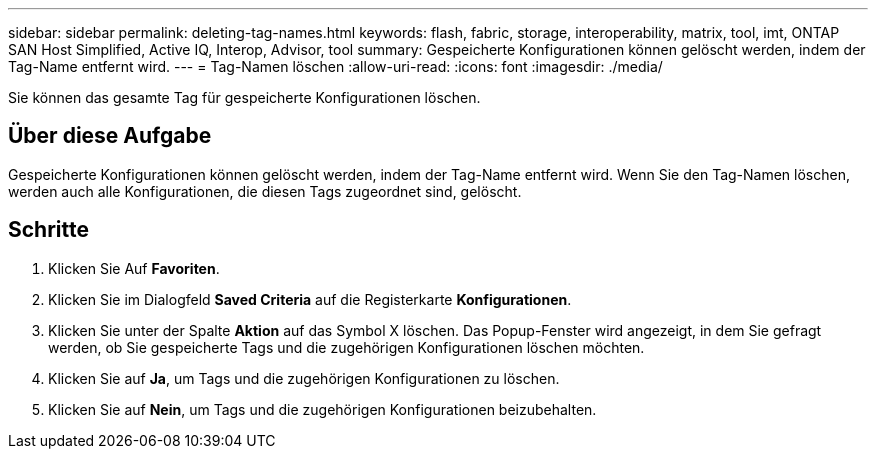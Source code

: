 ---
sidebar: sidebar 
permalink: deleting-tag-names.html 
keywords: flash, fabric, storage, interoperability, matrix, tool, imt, ONTAP SAN Host Simplified, Active IQ, Interop, Advisor, tool 
summary: Gespeicherte Konfigurationen können gelöscht werden, indem der Tag-Name entfernt wird. 
---
= Tag-Namen löschen
:allow-uri-read: 
:icons: font
:imagesdir: ./media/


[role="lead"]
Sie können das gesamte Tag für gespeicherte Konfigurationen löschen.



== Über diese Aufgabe

Gespeicherte Konfigurationen können gelöscht werden, indem der Tag-Name entfernt wird. Wenn Sie den Tag-Namen löschen, werden auch alle Konfigurationen, die diesen Tags zugeordnet sind, gelöscht.



== Schritte

. Klicken Sie Auf *Favoriten*.
. Klicken Sie im Dialogfeld *Saved Criteria* auf die Registerkarte *Konfigurationen*.
. Klicken Sie unter der Spalte *Aktion* auf das Symbol X löschen. Das Popup-Fenster wird angezeigt, in dem Sie gefragt werden, ob Sie gespeicherte Tags und die zugehörigen Konfigurationen löschen möchten.
. Klicken Sie auf *Ja*, um Tags und die zugehörigen Konfigurationen zu löschen.
. Klicken Sie auf *Nein*, um Tags und die zugehörigen Konfigurationen beizubehalten.

